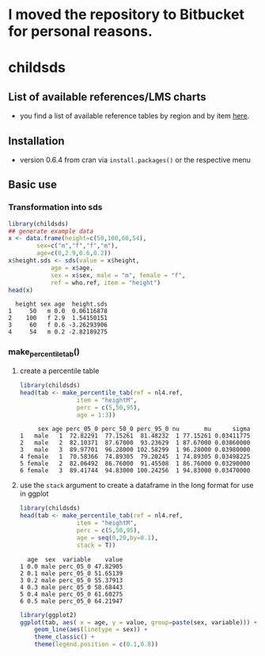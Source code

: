 * I moved the repository to Bitbucket for personal reasons.
* childsds
** List of available references/LMS charts
  - you find a list of available reference tables by region and by item [[https://github.com/mvogel78/childsds/wiki][here]].
** Installation 
   - version 0.6.4 from cran via ~install.packages()~ or the respective menu
** Basic use
*** Transformation into sds
#+BEGIN_SRC R :session :exports both :results output
  library(childsds)
  ## generate example data
  x <- data.frame(height=c(50,100,60,54),
		  sex=c("m","f","f","m"),
		  age=c(0,2.9,0.6,0.2))
  x$height.sds <- sds(value = x$height,
		      age = x$age,
		      sex = x$sex, male = "m", female = "f",
		      ref = who.ref, item = "height")
  head(x)
#+END_SRC

#+RESULTS[46a6ba3828dbb6c977bc976a6280e0b191bc02ee]:
:   height sex age  height.sds
: 1     50   m 0.0  0.06116878
: 2    100   f 2.9  1.54150151
: 3     60   f 0.6 -3.26293906
: 4     54   m 0.2 -2.82189275

*** make_percentile_tab()
**** create a percentile table
#+BEGIN_SRC R :session :exports both :results output
  library(childsds)
  head(tab <- make_percentile_tab(ref = nl4.ref,
				  item = "heightM",
				  perc = c(5,50,95),
				  age = 1:3))
#+END_SRC

#+RESULTS:
:      sex age perc_05_0 perc_50_0 perc_95_0 nu       mu      sigma
: 1   male   1  72.82291  77.15261  81.48232  1 77.15261 0.03411775
: 2   male   2  82.10371  87.67000  93.23629  1 87.67000 0.03860000
: 3   male   3  89.97701  96.28000 102.58299  1 96.28000 0.03980000
: 4 female   1  70.58366  74.89305  79.20245  1 74.89305 0.03498225
: 5 female   2  82.06492  86.76000  91.45508  1 86.76000 0.03290000
: 6 female   3  89.41744  94.83000 100.24256  1 94.83000 0.03470000

**** use the ~stack~ argument to create a dataframe in the long format for use in ggplot 
#+BEGIN_SRC R :session :exports both :results output
  library(childsds)
  head(tab <- make_percentile_tab(ref = nl4.ref,
				  item = "heightM",
				  perc = c(5,50,95),
				  age = seq(0,20,by=0.1),
				  stack = T))
#+END_SRC

#+RESULTS:
:   age  sex  variable    value
: 1 0.0 male perc_05_0 47.82905
: 2 0.1 male perc_05_0 51.65139
: 3 0.2 male perc_05_0 55.37913
: 4 0.3 male perc_05_0 58.68443
: 5 0.4 male perc_05_0 61.60275
: 6 0.5 male perc_05_0 64.21947

#+BEGIN_SRC R :session :exports both :results output graphics :file fig_1.png :height 400 :width 600
  library(ggplot2)
  ggplot(tab, aes( x = age, y = value, group=paste(sex, variable))) +
      geom_line(aes(linetype = sex)) +
      theme_classic() +
      theme(legend.position = c(0.1,0.8))
#+END_SRC

#+RESULTS[9e68fab1cedee6b9007e7fe1696cac77f23d3ef4]:
[[file:fig_1.png]]
